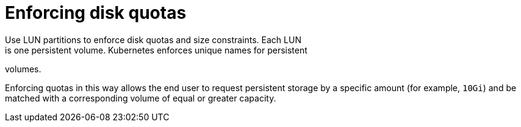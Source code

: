 // Module included in the following assemblies:
//
// * storage/persistent_storage-iscsi.adoc

[id="enforcing-disk-quotas-iscsi_{context}"]
= Enforcing disk quotas
Use LUN partitions to enforce disk quotas and size constraints. Each LUN
is one persistent volume. Kubernetes enforces unique names for persistent
volumes.

Enforcing quotas in this way allows the end user to request persistent
storage by a specific amount (for example, `10Gi`) and be matched with a
corresponding volume of equal or greater capacity.
